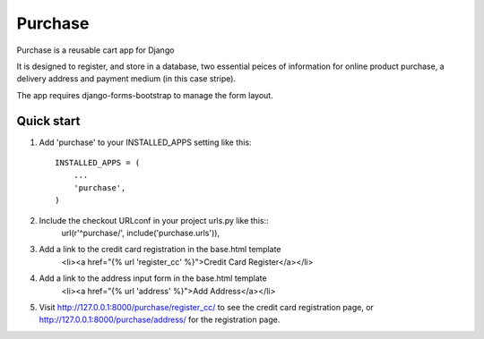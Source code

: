 ==========
Purchase
==========
 
Purchase is a reusable cart app for Django
 
It is designed to register, and store in a database, two essential peices of information for online product purchase, a delivery address and payment medium (in this case stripe).

The app requires django-forms-bootstrap to manage the form layout.


Quick start
-----------
 
1. Add 'purchase' to your INSTALLED_APPS setting like this::
 
    INSTALLED_APPS = (
        ...
        'purchase',
    )
 
2. Include the checkout URLconf in your project urls.py like this::
    url(r'^purchase/', include('purchase.urls')),

3. Add a link to the credit card registration in the base.html template
	<li><a href="{% url 'register_cc' %}">Credit Card Register</a></li>

4. Add a link to the address input form in the base.html template
    <li><a href="{% url 'address' %}">Add Address</a></li>

5. Visit http://127.0.0.1:8000/purchase/register_cc/ to see the credit card registration page, or http://127.0.0.1:8000/purchase/address/ for the registration page.